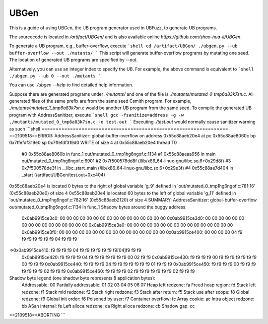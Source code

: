 UBGen
=====

This is a guide of using UBGen, the UB program generator used in UBFuzz, to generate UB programs.

The sourcecode is located in `/artifact/UBGen/` and is also available online `https://github.com/shao-hua-li/UBGen`.

To generate a UB program, e.g., buffer-overflow, execute
```shell
cd /artifact/UBGen/
./ubgen.py --ub buffer-overflow --out ./mutants/
```
This script will generate buffer-overflow programs by mutating one seed.
The location of generated UB programs are specified by `--out`.

Alternatively, you can use an integer index to specify the UB. For example, the above command is equivalent to
```shell
./ubgen.py --ub 0 --out ./mutants
```

You can use `./ubgen --help` to find detailed help information.

Suppose there are generated programs under `./mutants/` and one of the file is `./mutants/mutated_0_tmp6a83k7sn.c`. All generated files of the same prefix are from the same seed Csmith program.
For example, `./mutants/mutated_1_tmp6a83k7sn.c` would be another UB program from the same seed. To compile the generated UB program with AddressSanitizer, execute
```shell
gcc -fsanitize=address -g -w ./mutants/mutated_0_tmp6a83k7sn.c -o test.out
```
Executing `./test.out` would normally cause sanitizer warning as such
```shell
=================================================================
==2109518==ERROR: AddressSanitizer: global-buffer-overflow on address 0x55c88aeb20e4 at pc 0x55c88ae8060c bp 0x7ffefdf319e0 sp 0x7ffefdf319d0
WRITE of size 4 at 0x55c88aeb20e4 thread T0
    #0 0x55c88ae8060b in func_1 out/mutated_0_tmp1hg6ngof.c:1134
    #1 0x55c88aeaa956 in main out/mutated_0_tmp1hg6ngof.c:6901
    #2 0x7f500578dd8f  (/lib/x86_64-linux-gnu/libc.so.6+0x29d8f)
    #3 0x7f500578de3f in __libc_start_main (/lib/x86_64-linux-gnu/libc.so.6+0x29e3f)
    #4 0x55c88ae7d404 in _start (/artifact/UBGen/test.out+0xc404)

0x55c88aeb20e4 is located 0 bytes to the right of global variable 'g_9' defined in 'out/mutated_0_tmp1hg6ngof.c:781:16' (0x55c88aeb20e0) of size 4
0x55c88aeb20e4 is located 60 bytes to the left of global variable 'g_11' defined in 'out/mutated_0_tmp1hg6ngof.c:782:16' (0x55c88aeb2120) of size 4
SUMMARY: AddressSanitizer: global-buffer-overflow out/mutated_0_tmp1hg6ngof.c:1134 in func_1
Shadow bytes around the buggy address:
  0x0ab9915ce3c0: 00 00 00 00 00 00 00 00 00 00 00 00 00 00 00 00
  0x0ab9915ce3d0: 00 00 00 00 00 00 00 00 00 00 00 00 00 00 00 00
  0x0ab9915ce3e0: 00 00 00 00 00 00 00 00 00 00 00 00 00 00 00 00
  0x0ab9915ce3f0: 00 00 00 00 00 00 00 00 00 00 00 00 00 00 00 00
  0x0ab9915ce400: 00 00 00 00 04 f9 f9 f9 f9 f9 f9 f9 04 f9 f9 f9
=>0x0ab9915ce410: f9 f9 f9 f9 04 f9 f9 f9 f9 f9 f9 f9[04]f9 f9 f9
  0x0ab9915ce420: f9 f9 f9 f9 04 f9 f9 f9 f9 f9 f9 f9 00 02 f9 f9
  0x0ab9915ce430: f9 f9 f9 f9 00 f9 f9 f9 f9 f9 f9 f9 00 f9 f9 f9
  0x0ab9915ce440: f9 f9 f9 f9 04 f9 f9 f9 f9 f9 f9 f9 01 f9 f9 f9
  0x0ab9915ce450: f9 f9 f9 f9 00 f9 f9 f9 f9 f9 f9 f9 02 f9 f9 f9
  0x0ab9915ce460: f9 f9 f9 f9 02 f9 f9 f9 f9 f9 f9 f9 02 f9 f9 f9
Shadow byte legend (one shadow byte represents 8 application bytes):
  Addressable:           00
  Partially addressable: 01 02 03 04 05 06 07
  Heap left redzone:       fa
  Freed heap region:       fd
  Stack left redzone:      f1
  Stack mid redzone:       f2
  Stack right redzone:     f3
  Stack after return:      f5
  Stack use after scope:   f8
  Global redzone:          f9
  Global init order:       f6
  Poisoned by user:        f7
  Container overflow:      fc
  Array cookie:            ac
  Intra object redzone:    bb
  ASan internal:           fe
  Left alloca redzone:     ca
  Right alloca redzone:    cb
  Shadow gap:              cc
==2109518==ABORTING
```